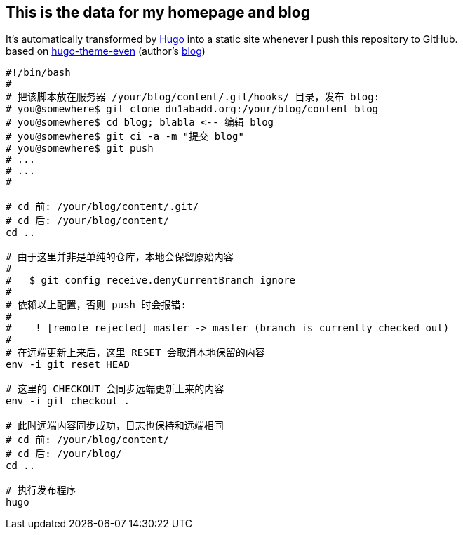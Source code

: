 == This is the data for my homepage and blog

:hardbreaks:
:ref-hugo: https://github.com/gohugoio/hugo
:ref-even: https://github.com/olOwOlo/hugo-theme-even
:ref-blog: http://blog.olowolo.com

It's automatically transformed by {ref-hugo}[Hugo] into a static site whenever I push this repository to GitHub.
based on {ref-even}[hugo-theme-even] (author's {ref-blog}[blog])

```bash
#!/bin/bash
#
# 把该脚本放在服务器 /your/blog/content/.git/hooks/ 目录，发布 blog:
# you@somewhere$ git clone du1abadd.org:/your/blog/content blog
# you@somewhere$ cd blog; blabla <-- 编辑 blog
# you@somewhere$ git ci -a -m "提交 blog"
# you@somewhere$ git push
# ...
# ...
#

# cd 前: /your/blog/content/.git/
# cd 后: /your/blog/content/
cd ..

# 由于这里并非是单纯的仓库，本地会保留原始内容
#
#   $ git config receive.denyCurrentBranch ignore
#
# 依赖以上配置，否则 push 时会报错:
#
#    ! [remote rejected] master -> master (branch is currently checked out)
#
# 在远端更新上来后，这里 RESET 会取消本地保留的内容
env -i git reset HEAD

# 这里的 CHECKOUT 会同步远端更新上来的内容
env -i git checkout .

# 此时远端内容同步成功，日志也保持和远端相同
# cd 前: /your/blog/content/
# cd 后: /your/blog/
cd ..

# 执行发布程序
hugo

```

